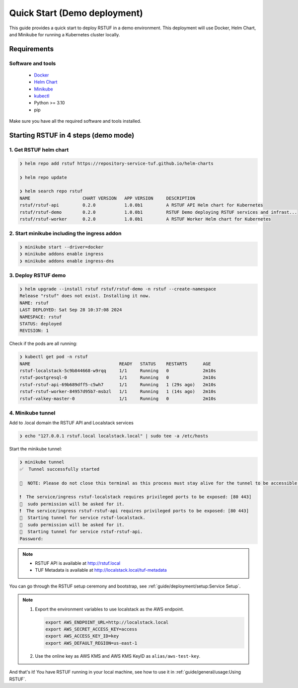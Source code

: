 #############################
Quick Start (Demo deployment)
#############################

This guide provides a quick start to deploy RSTUF in a demo environment.
This deployment will use Docker, Helm Chart, and Minikube for running a Kubernetes cluster locally.

Requirements
############

Software and tools
==================

  * `Docker <https://www.docker.com>`_
  * `Helm Chart <https://helm.sh/docs/intro/install/>`_
  * `Minikube <https://minikube.sigs.k8s.io/docs/start/>`_
  * `kubectl <https://kubernetes.io/docs/tasks/tools/install-kubectl/>`_
  * Python >= 3.10
  * pip

Make sure you have all the required software and tools installed.

Starting RSTUF in 4 steps (demo mode)
##########################################

1. Get RSTUF helm chart
=======================

.. code:: shell

    ❯ helm repo add rstuf https://repository-service-tuf.github.io/helm-charts

    ❯ helm repo update

    ❯ helm search repo rstuf
    NAME                    CHART VERSION   APP VERSION     DESCRIPTION
    rstuf/rstuf-api         0.2.0           1.0.0b1         A RSTUF API Helm chart for Kubernetes
    rstuf/rstuf-demo        0.2.0           1.0.0b1         RSTUF Demo deploying RSTUF services and infrast...
    rstuf/rstuf-worker      0.2.0           1.0.0b1         A RSTUF Worker Helm chart for Kubernetes

2. Start minikube including the ingress addon
=============================================

.. code:: shell

    ❯ minikube start --driver=docker
    ❯ minikube addons enable ingress
    ❯ minikube addons enable ingress-dns


3. Deploy RSTUF demo
====================

.. code:: shell

    ❯ helm upgrade --install rstuf rstuf/rstuf-demo -n rstuf --create-namespace
    Release "rstuf" does not exist. Installing it now.
    NAME: rstuf
    LAST DEPLOYED: Sat Sep 28 10:37:08 2024
    NAMESPACE: rstuf
    STATUS: deployed
    REVISION: 1

Check if the pods are all running:

.. code:: shell

    ❯ kubectl get pod -n rstuf
    NAME                                  READY   STATUS    RESTARTS      AGE
    rstuf-localstack-5c9b844668-w9rqq     1/1     Running   0             2m10s
    rstuf-postgresql-0                    1/1     Running   0             2m10s
    rstuf-rstuf-api-69b689dff5-c5wh7      1/1     Running   1 (29s ago)   2m10s
    rstuf-rstuf-worker-84957d95b7-msbzl   1/1     Running   1 (14s ago)   2m10s
    rstuf-valkey-master-0                 1/1     Running   0             2m10s

4. Minikube tunnel
==================

Add to .local domain the RSTUF API and Localstack services

.. code:: shell

    ❯ echo "127.0.0.1 rstuf.local localstack.local" | sudo tee -a /etc/hosts


Start the minikube tunnel:

.. code:: shell

    ❯ minikube tunnel
    ✅  Tunnel successfully started

    📌  NOTE: Please do not close this terminal as this process must stay alive for the tunnel to be accessible ...

    ❗  The service/ingress rstuf-localstack requires privileged ports to be exposed: [80 443]
    🔑  sudo permission will be asked for it.
    ❗  The service/ingress rstuf-rstuf-api requires privileged ports to be exposed: [80 443]
    🏃  Starting tunnel for service rstuf-localstack.
    🔑  sudo permission will be asked for it.
    🏃  Starting tunnel for service rstuf-rstuf-api.
    Password:


.. note::

   - RSTUF API is available at http://rstuf.local
   - TUF Metadata is available at http://localstack.local/tuf-metadata

You can go through the RSTUF setup ceremony and bootstrap,
see :ref:`guide/deployment/setup:Service Setup`.

.. note::

    1. Export the environment variables to use localstack as the AWS endpoint.

       .. code:: shell

           export AWS_ENDPOINT_URL=http://localstack.local
           export AWS_SECRET_ACCESS_KEY=access
           export AWS_ACCESS_KEY_ID=key
           export AWS_DEFAULT_REGION=us-east-1


    2. Use the online key as AWS KMS and AWS KMS KeyID as ``alias/aws-test-key``.

And that's it! You have RSTUF running in your local machine,
see how to use it in :ref:`guide/general/usage:Using RSTUF`.
